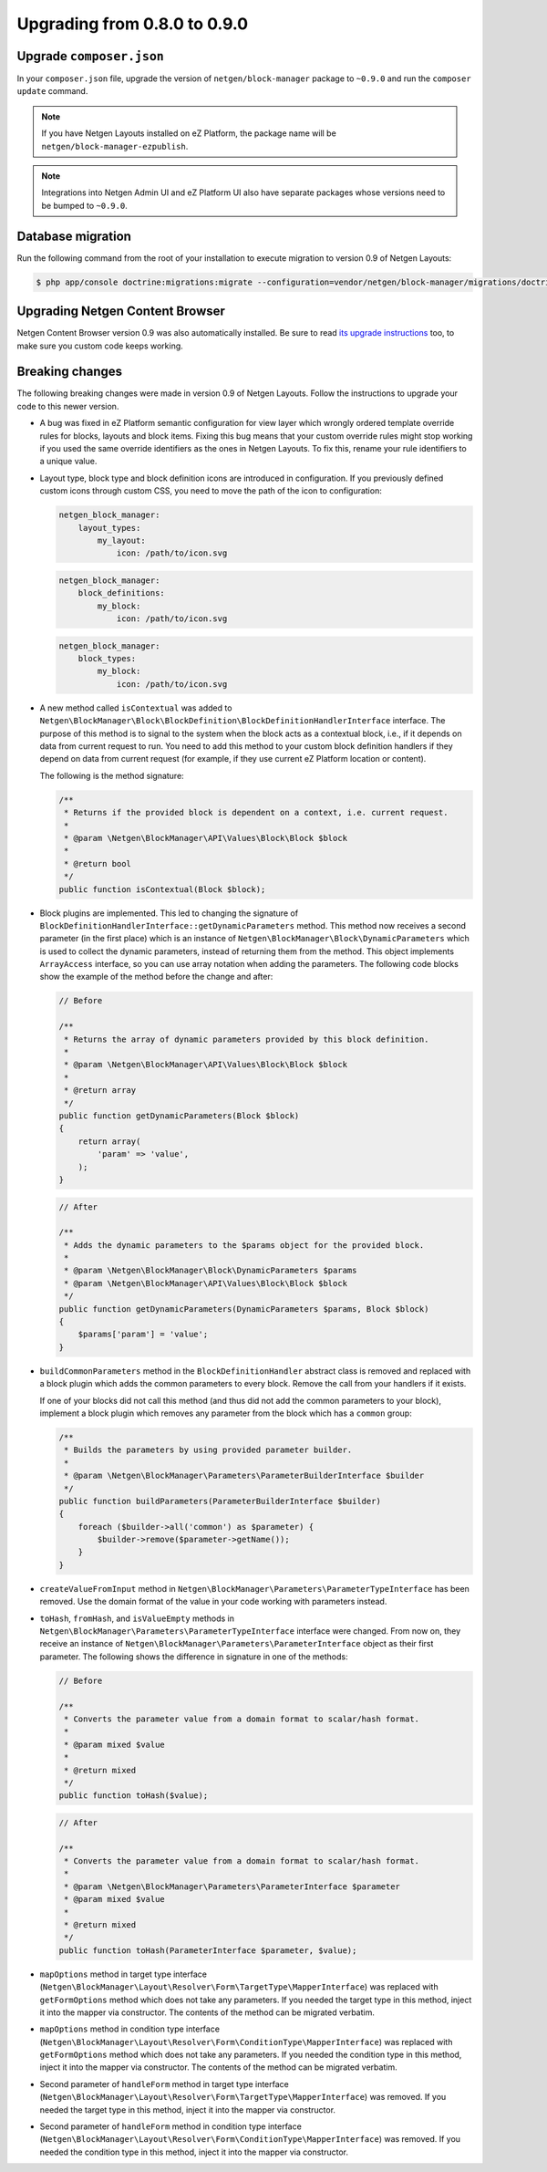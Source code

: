 Upgrading from 0.8.0 to 0.9.0
=============================

Upgrade ``composer.json``
-------------------------

In your ``composer.json`` file, upgrade the version of ``netgen/block-manager``
package to ``~0.9.0`` and run the ``composer update`` command.

.. note::

    If you have Netgen Layouts installed on eZ Platform, the package name will
    be ``netgen/block-manager-ezpublish``.

.. note::

    Integrations into Netgen Admin UI and eZ Platform UI also have separate
    packages whose versions need to be bumped to ``~0.9.0``.

Database migration
------------------

Run the following command from the root of your installation to execute
migration to version 0.9 of Netgen Layouts:

.. code-block:: shell

    $ php app/console doctrine:migrations:migrate --configuration=vendor/netgen/block-manager/migrations/doctrine.yml

Upgrading Netgen Content Browser
--------------------------------

Netgen Content Browser version 0.9 was also automatically installed. Be sure to
read `its upgrade instructions </projects/cb/en/latest/upgrades/upgrade_080_090.html>`_
too, to make sure you custom code keeps working.

Breaking changes
----------------

The following breaking changes were made in version 0.9 of Netgen Layouts.
Follow the instructions to upgrade your code to this newer version.

* A bug was fixed in eZ Platform semantic configuration for view layer which
  wrongly ordered template override rules for blocks, layouts and block items.
  Fixing this bug means that your custom override rules might stop working if
  you used the same override identifiers as the ones in Netgen Layouts. To fix
  this, rename your rule identifiers to a unique value.

* Layout type, block type and block definition icons are introduced in
  configuration. If you previously defined custom icons through custom CSS, you
  need to move the path of the icon to configuration:

  .. code-block:: yaml

      netgen_block_manager:
          layout_types:
              my_layout:
                  icon: /path/to/icon.svg

  .. code-block:: yaml

      netgen_block_manager:
          block_definitions:
              my_block:
                  icon: /path/to/icon.svg

  .. code-block:: yaml

      netgen_block_manager:
          block_types:
              my_block:
                  icon: /path/to/icon.svg

* A new method called ``isContextual`` was added to
  ``Netgen\BlockManager\Block\BlockDefinition\BlockDefinitionHandlerInterface``
  interface. The purpose of this method is to signal to the system when the
  block acts as a contextual block, i.e., if it depends on data from current
  request to run. You need to add this method to your custom block definition
  handlers if they depend on data from current request (for example, if they use
  current eZ Platform location or content).

  The following is the method signature:

  .. code-block:: php

      /**
       * Returns if the provided block is dependent on a context, i.e. current request.
       *
       * @param \Netgen\BlockManager\API\Values\Block\Block $block
       *
       * @return bool
       */
      public function isContextual(Block $block);

* Block plugins are implemented. This led to changing the signature of
  ``BlockDefinitionHandlerInterface::getDynamicParameters`` method. This method
  now receives a second parameter (in the first place) which is an instance of
  ``Netgen\BlockManager\Block\DynamicParameters`` which is used to collect the
  dynamic parameters, instead of returning them from the method. This object
  implements ``ArrayAccess`` interface, so you can use array notation when
  adding the parameters. The following code blocks show the example of the
  method before the change and after:

  .. code-block:: php

      // Before

      /**
       * Returns the array of dynamic parameters provided by this block definition.
       *
       * @param \Netgen\BlockManager\API\Values\Block\Block $block
       *
       * @return array
       */
      public function getDynamicParameters(Block $block)
      {
          return array(
              'param' => 'value',
          );
      }

  .. code-block:: php

      // After

      /**
       * Adds the dynamic parameters to the $params object for the provided block.
       *
       * @param \Netgen\BlockManager\Block\DynamicParameters $params
       * @param \Netgen\BlockManager\API\Values\Block\Block $block
       */
      public function getDynamicParameters(DynamicParameters $params, Block $block)
      {
          $params['param'] = 'value';
      }

* ``buildCommonParameters`` method in the ``BlockDefinitionHandler`` abstract
  class is removed and replaced with a block plugin which adds the common
  parameters to every block. Remove the call from your handlers if it exists.

  If one of your blocks did not call this method (and thus did not add the
  common parameters to your block), implement a block plugin which removes any
  parameter from the block which has a ``common`` group:

  .. code-block:: php

        /**
         * Builds the parameters by using provided parameter builder.
         *
         * @param \Netgen\BlockManager\Parameters\ParameterBuilderInterface $builder
         */
        public function buildParameters(ParameterBuilderInterface $builder)
        {
            foreach ($builder->all('common') as $parameter) {
                $builder->remove($parameter->getName());
            }
        }

* ``createValueFromInput`` method in
  ``Netgen\BlockManager\Parameters\ParameterTypeInterface`` has been removed.
  Use the domain format of the value in your code working with parameters
  instead.

* ``toHash``, ``fromHash``, and ``isValueEmpty`` methods in
  ``Netgen\BlockManager\Parameters\ParameterTypeInterface`` interface were
  changed. From now on, they receive an instance of
  ``Netgen\BlockManager\Parameters\ParameterInterface`` object as their first
  parameter. The following shows the difference in signature in one of the
  methods:

  .. code-block:: php

      // Before

      /**
       * Converts the parameter value from a domain format to scalar/hash format.
       *
       * @param mixed $value
       *
       * @return mixed
       */
      public function toHash($value);

  .. code-block:: php

      // After

      /**
       * Converts the parameter value from a domain format to scalar/hash format.
       *
       * @param \Netgen\BlockManager\Parameters\ParameterInterface $parameter
       * @param mixed $value
       *
       * @return mixed
       */
      public function toHash(ParameterInterface $parameter, $value);

* ``mapOptions`` method in target type interface
  (``Netgen\BlockManager\Layout\Resolver\Form\TargetType\MapperInterface``) was
  replaced with ``getFormOptions`` method which does not take any parameters.
  If you needed the target type in this method, inject it into the mapper
  via constructor. The contents of the method can be migrated verbatim.

* ``mapOptions`` method in condition type interface
  (``Netgen\BlockManager\Layout\Resolver\Form\ConditionType\MapperInterface``)
  was replaced with ``getFormOptions`` method which does not take any
  parameters. If you needed the condition type in this method, inject it into
  the mapper via constructor. The contents of the method can be migrated
  verbatim.

* Second parameter of ``handleForm`` method in target type interface
  (``Netgen\BlockManager\Layout\Resolver\Form\TargetType\MapperInterface``) was
  removed. If you needed the target type in this method, inject it into the
  mapper via constructor.

* Second parameter of ``handleForm`` method in condition type interface
  (``Netgen\BlockManager\Layout\Resolver\Form\ConditionType\MapperInterface``)
  was removed. If you needed the condition type in this method, inject it into
  the mapper via constructor.
